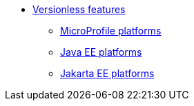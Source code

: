  
* xref:feature/versionless-features.adoc[Versionless features]
** xref:platform/MicroProfile.adoc[MicroProfile platforms]
** xref:platform/JavaEE.adoc[Java EE platforms]
** xref:platform/JakartaEE.adoc[Jakarta EE platforms]
